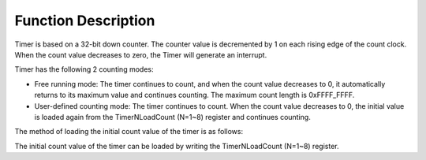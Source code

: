 Function Description
--------------------

Timer is based on a 32-bit down counter. The counter value is decremented by 1 on each rising edge of the count clock. When the count value decreases to zero, the Timer will generate an interrupt.

Timer has the following 2 counting modes:

- Free running mode: The timer continues to count, and when the count value decreases to 0, it automatically returns to its maximum value and continues counting. The maximum count length is 0xFFFF_FFFF.

- User-defined counting mode: The timer continues to count. When the count value decreases to 0, the initial value is loaded again from the TimerNLoadCount (N=1~8) register and continues counting.

The method of loading the initial count value of the timer is as follows:

The initial count value of the timer can be loaded by writing the TimerNLoadCount (N=1~8) register.